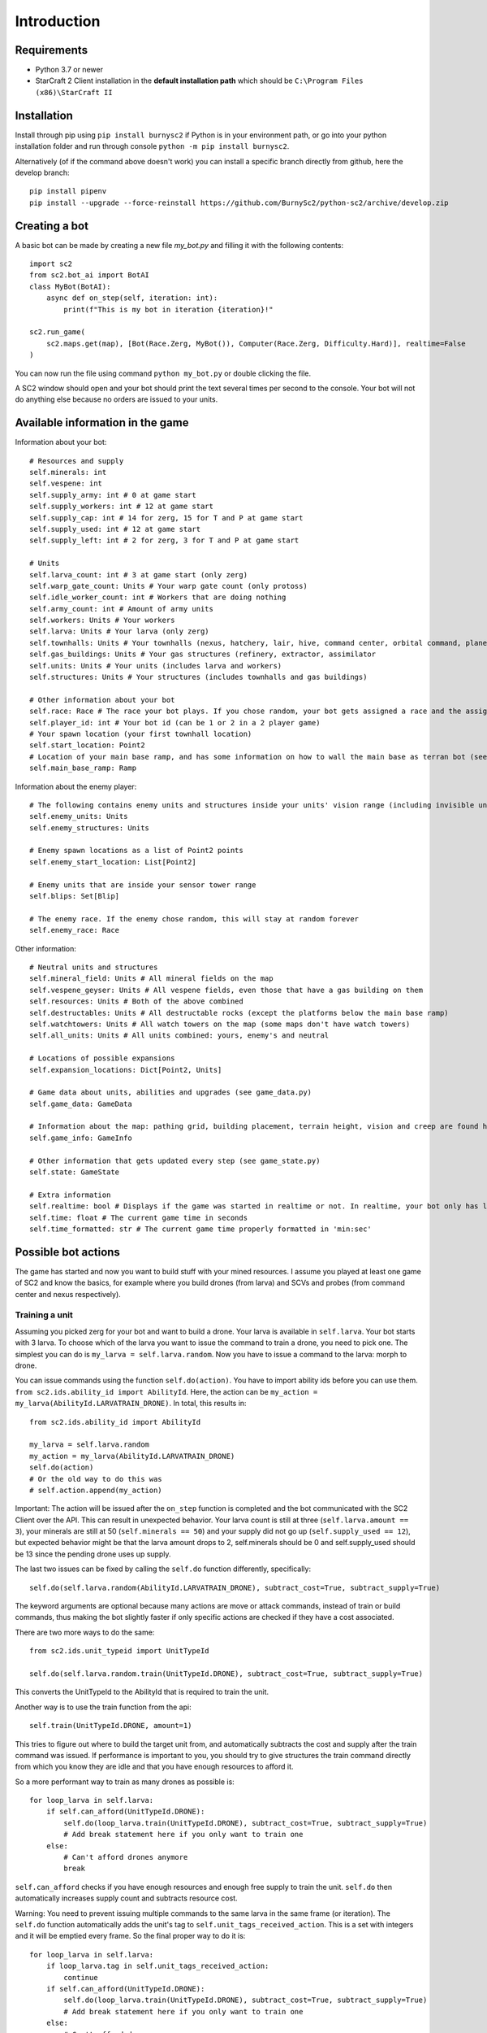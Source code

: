 *************
Introduction
*************

Requirements
-------------
- Python 3.7 or newer
- StarCraft 2 Client installation in the **default installation path** which should be ``C:\Program Files (x86)\StarCraft II``

Installation
-------------
Install through pip using ``pip install burnysc2`` if Python is in your environment path, or go into your python installation folder and run through console ``python -m pip install burnysc2``.

Alternatively (of if the command above doesn't work) you can install a specific branch directly from github, here the develop branch::

    pip install pipenv
    pip install --upgrade --force-reinstall https://github.com/BurnySc2/python-sc2/archive/develop.zip

Creating a bot
---------------
A basic bot can be made by creating a new file `my_bot.py` and filling it with the following contents::

    import sc2
    from sc2.bot_ai import BotAI
    class MyBot(BotAI):
        async def on_step(self, iteration: int):
            print(f"This is my bot in iteration {iteration}!"

    sc2.run_game(
        sc2.maps.get(map), [Bot(Race.Zerg, MyBot()), Computer(Race.Zerg, Difficulty.Hard)], realtime=False
    )

You can now run the file using command ``python my_bot.py`` or double clicking the file.

A SC2 window should open and your bot should print the text several times per second to the console. Your bot will not do anything else because no orders are issued to your units.

Available information in the game
------------------------------------

Information about your bot::

    # Resources and supply
    self.minerals: int
    self.vespene: int
    self.supply_army: int # 0 at game start
    self.supply_workers: int # 12 at game start
    self.supply_cap: int # 14 for zerg, 15 for T and P at game start
    self.supply_used: int # 12 at game start
    self.supply_left: int # 2 for zerg, 3 for T and P at game start

    # Units
    self.larva_count: int # 3 at game start (only zerg)
    self.warp_gate_count: Units # Your warp gate count (only protoss)
    self.idle_worker_count: int # Workers that are doing nothing
    self.army_count: int # Amount of army units
    self.workers: Units # Your workers
    self.larva: Units # Your larva (only zerg)
    self.townhalls: Units # Your townhalls (nexus, hatchery, lair, hive, command center, orbital command, planetary fortress
    self.gas_buildings: Units # Your gas structures (refinery, extractor, assimilator
    self.units: Units # Your units (includes larva and workers)
    self.structures: Units # Your structures (includes townhalls and gas buildings)

    # Other information about your bot
    self.race: Race # The race your bot plays. If you chose random, your bot gets assigned a race and the assigned race will be in here (not random)
    self.player_id: int # Your bot id (can be 1 or 2 in a 2 player game)
    # Your spawn location (your first townhall location)
    self.start_location: Point2
    # Location of your main base ramp, and has some information on how to wall the main base as terran bot (see GameInfo)
    self.main_base_ramp: Ramp

Information about the enemy player::

    # The following contains enemy units and structures inside your units' vision range (including invisible units, but not burrowed units)
    self.enemy_units: Units
    self.enemy_structures: Units

    # Enemy spawn locations as a list of Point2 points
    self.enemy_start_location: List[Point2]

    # Enemy units that are inside your sensor tower range
    self.blips: Set[Blip]

    # The enemy race. If the enemy chose random, this will stay at random forever
    self.enemy_race: Race

Other information::

    # Neutral units and structures
    self.mineral_field: Units # All mineral fields on the map
    self.vespene_geyser: Units # All vespene fields, even those that have a gas building on them
    self.resources: Units # Both of the above combined
    self.destructables: Units # All destructable rocks (except the platforms below the main base ramp)
    self.watchtowers: Units # All watch towers on the map (some maps don't have watch towers)
    self.all_units: Units # All units combined: yours, enemy's and neutral

    # Locations of possible expansions
    self.expansion_locations: Dict[Point2, Units]

    # Game data about units, abilities and upgrades (see game_data.py)
    self.game_data: GameData

    # Information about the map: pathing grid, building placement, terrain height, vision and creep are found here (see game_info.py)
    self.game_info: GameInfo

    # Other information that gets updated every step (see game_state.py)
    self.state: GameState

    # Extra information
    self.realtime: bool # Displays if the game was started in realtime or not. In realtime, your bot only has limited time to execute on_step()
    self.time: float # The current game time in seconds
    self.time_formatted: str # The current game time properly formatted in 'min:sec'

Possible bot actions
---------------------

The game has started and now you want to build stuff with your mined resources. I assume you played at least one game of SC2 and know the basics, for example where you build drones (from larva) and SCVs and probes (from command center and nexus respectively).

Training a unit
^^^^^^^^^^^^^^^^

Assuming you picked zerg for your bot and want to build a drone. Your larva is available in ``self.larva``. Your bot starts with 3 larva. To choose which of the larva you want to issue the command to train a drone, you need to pick one. The simplest you can do is ``my_larva = self.larva.random``. Now you have to issue a command to the larva: morph to drone.

You can issue commands using the function ``self.do(action)``. You have to import ability ids before you can use them. ``from sc2.ids.ability_id import AbilityId``. Here, the action can be ``my_action = my_larva(AbilityId.LARVATRAIN_DRONE)``. In total, this results in::

    from sc2.ids.ability_id import AbilityId

    my_larva = self.larva.random
    my_action = my_larva(AbilityId.LARVATRAIN_DRONE)
    self.do(action)
    # Or the old way to do this was
    # self.action.append(my_action)

Important: The action will be issued after the ``on_step`` function is completed and the bot communicated with the SC2 Client over the API. This can result in unexpected behavior. Your larva count is still at three (``self.larva.amount == 3``), your minerals are still at 50 (``self.minerals == 50``) and your supply did not go up (``self.supply_used == 12``), but expected behavior might be that the larva amount drops to 2, self.minerals should be 0 and self.supply_used should be 13 since the pending drone uses up supply.

The last two issues can be fixed by calling the ``self.do`` function differently, specifically::

    self.do(self.larva.random(AbilityId.LARVATRAIN_DRONE), subtract_cost=True, subtract_supply=True)

The keyword arguments are optional because many actions are move or attack commands, instead of train or build commands, thus making the bot slightly faster if only specific actions are checked if they have a cost associated.

There are two more ways to do the same::

    from sc2.ids.unit_typeid import UnitTypeId

    self.do(self.larva.random.train(UnitTypeId.DRONE), subtract_cost=True, subtract_supply=True)

This converts the UnitTypeId to the AbilityId that is required to train the unit.

Another way is to use the train function from the api::

    self.train(UnitTypeId.DRONE, amount=1)

This tries to figure out where to build the target unit from, and automatically subtracts the cost and supply after the train command was issued. If performance is important to you, you should try to give structures the train command directly from which you know they are idle and that you have enough resources to afford it.

So a more performant way to train as many drones as possible is::

    for loop_larva in self.larva:
        if self.can_afford(UnitTypeId.DRONE):
            self.do(loop_larva.train(UnitTypeId.DRONE), subtract_cost=True, subtract_supply=True)
            # Add break statement here if you only want to train one
        else:
            # Can't afford drones anymore
            break

``self.can_afford`` checks if you have enough resources and enough free supply to train the unit. ``self.do`` then automatically increases supply count and subtracts resource cost.

Warning: You need to prevent issuing multiple commands to the same larva in the same frame (or iteration). The ``self.do`` function automatically adds the unit's tag to ``self.unit_tags_received_action``. This is a set with integers and it will be emptied every frame. So the final proper way to do it is::

    for loop_larva in self.larva:
        if loop_larva.tag in self.unit_tags_received_action:
            continue
        if self.can_afford(UnitTypeId.DRONE):
            self.do(loop_larva.train(UnitTypeId.DRONE), subtract_cost=True, subtract_supply=True)
            # Add break statement here if you only want to train one
        else:
            # Can't afford drones anymore
            break

Building a structure
^^^^^^^^^^^^^^^^^^^^^

Nearly the same procedure is when you want to build a structure. All that is needed is

- Which building type should be built
- Can you afford building it
- Which worker should be used
- Where should the building be placed

The building type could be ``UnitTypeId.SPAWNINGPOOL``. To check if you can afford it you do ``if self.can_afford(UnitTypeId.SPAWNINGPOOL):``.

Figuring out which worker to use is a bit more difficult. It could be a random worker (``my_worker = self.workers.random``) or a worker closest to the target building placement position (``my_worker = self.workers.closest_to(placement_position)``), but both of these have the issue that they could use a worker that is already busy (scouting, already on the way to build something, defending the base from worker rush). Usually worker that are mining or idle could be chosen to build something (``my_worker = self.workers.filter(lambda worker: worker.is_collecting or worker.is_idle).random``). There is an issue here that if the Units object is empty after filtering, ``.random`` will result in an assertion error.

Lastly, figuring out where to place the spawning pool. This can be as easy as::

    map_center = self.game_info.map_center
    placement_position = self.start_location.towards(map_center, distance=5)

But then the question is, can you actually place it there? Is there creep, is it not blocked by a structure or enemy units? Building placement can be very difficult, if you don't want to place your buildings in your mineral line or want to leave enough space so that addons fit on the right of the structure (terran problems), or that you always leave 2x2 space between your structures so that your archons won't get stuck (protoss and terran problems).

A function that can test which position is valid for a spawning pool is ``self.find_placement``, which finds a position near the given position. This function can be slow::

    map_center = self.game_info.map_center
    position_towards_map_center = self.start_location.towards(map_center, distance=5)
    placement_position = await self.find_placement(UnitTypeId.SPAWNINGPOOL, near=position_towards_map_center, placement_step=1)
    # Can return None if no position was found
    if placement_position:

One thing that was not mentioned yet is that you don't want to build more than 1 spawning pool. To prevent this, you can check that the number of pending and completed structures is zero::

    if self.already_pending(UnitTypeId.SPAWNINGPOOL) + self.structures.filter(lambda structure: structure.type_id == UnitTypeId.SPAWNINGPOOL and structure.is_ready).amount == 0:
        # Build spawning pool

So in total: To build a spawning pool in direction of the map center, it is recommended to use::

    if self.can_afford(UnitTypeId.SPAWNINGPOOL) and self.already_pending(UnitTypeId.SPAWNINGPOOL) + self.structures.filter(lambda structure: structure.type_id == UnitTypeId.SPAWNINGPOOL and structure.is_ready).amount == 0:
        worker_candidates = self.workers.filter(lambda worker: (worker.is_collecting or worker.is_idle) and worker.tag not in self.unit_tags_received_action)
        # Worker_candidates can be empty
        if worker_candidates:
            map_center = self.game_info.map_center
            position_towards_map_center = self.start_location.towards(map_center, distance=5)
            placement_position = await self.find_placement(UnitTypeId.SPAWNINGPOOL, near=position_towards_map_center, placement_step=1)
            # Placement_position can be None
            if placement_position:
                build_worker = worker_candidates.closest_to(placement_position)
                self.do(build_worker.build(UnitTypeId.SPAWNINGPOOL, placement_position, subtract_cost=True)

The same can be achieved with the convenience function ``self.build`` which automatically picks a worker and internally uses ``self.find_placement``::

    if self.can_afford(UnitTypeId.SPAWNINGPOOL) and self.already_pending(UnitTypeId.SPAWNINGPOOL) + self.structures.filter(lambda structure: structure.type_id == UnitTypeId.SPAWNINGPOOL and structure.is_ready).amount == 0:
        map_center = self.game_info.map_center
        position_towards_map_center = self.start_location.towards(map_center, distance=5)
        await self.build(UnitTypeId.SPAWNINGPOOL, near=position_towards_map_center, placement_step=1)

